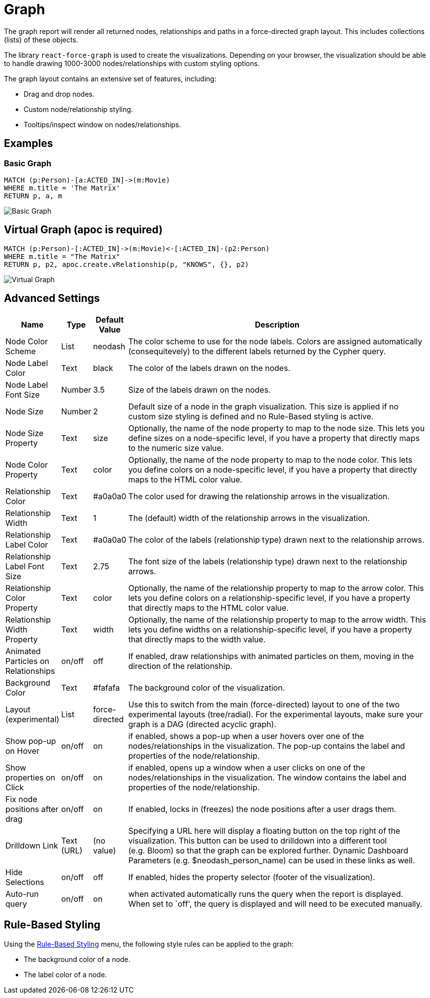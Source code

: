 = Graph

The graph report will render all returned nodes, relationships and paths
in a force-directed graph layout. This includes collections (lists) of
these objects.

The library `react-force-graph` is used to create the visualizations.
Depending on your browser, the visualization should be able to handle
drawing 1000-3000 nodes/relationships with custom styling options.

The graph layout contains an extensive set of features, including:

- Drag and drop nodes. 
- Custom node/relationship styling. 
- Tooltips/inspect window on nodes/relationships.

== Examples

=== Basic Graph

....
MATCH (p:Person)-[a:ACTED_IN]->(m:Movie)
WHERE m.title = 'The Matrix'
RETURN p, a, m
....

image::graph.png[Basic Graph]

== Virtual Graph (apoc is required)

....
MATCH (p:Person)-[:ACTED_IN]->(m:Movie)<-[:ACTED_IN]-(p2:Person)
WHERE m.title = "The Matrix"
RETURN p, p2, apoc.create.vRelationship(p, "KNOWS", {}, p2)
....

image::graph2.png[Virtual Graph]

== Advanced Settings

[width="100%",cols="12%,2%,3%,83%",options="header",]
|===
|Name |Type |Default Value |Description
|Node Color Scheme |List |neodash |The color scheme to use for the node
labels. Colors are assigned automatically (consequitevely) to the
different labels returned by the Cypher query.

|Node Label Color |Text |black |The color of the labels drawn on the
nodes.

|Node Label Font Size |Number |3.5 |Size of the labels drawn on the
nodes.

|Node Size |Number |2 |Default size of a node in the graph
visualization. This size is applied if no custom size styling is defined
and no Rule-Based styling is active.

|Node Size Property |Text |size |Optionally, the name of the node
property to map to the node size. This lets you define sizes on a
node-specific level, if you have a property that directly maps to the
numeric size value.

|Node Color Property |Text |color |Optionally, the name of the node
property to map to the node color. This lets you define colors on a
node-specific level, if you have a property that directly maps to the
HTML color value.

|Relationship Color |Text |#a0a0a0 |The color used for drawing the
relationship arrows in the visualization.

|Relationship Width |Text |1 |The (default) width of the relationship
arrows in the visualization.

|Relationship Label Color |Text |#a0a0a0 |The color of the labels
(relationship type) drawn next to the relationship arrows.

|Relationship Label Font Size |Text |2.75 |The font size of the labels
(relationship type) drawn next to the relationship arrows.

|Relationship Color Property |Text |color |Optionally, the name of the
relationship property to map to the arrow color. This lets you define
colors on a relationship-specific level, if you have a property that
directly maps to the HTML color value.

|Relationship Width Property |Text |width |Optionally, the name of the
relationship property to map to the arrow width. This lets you define
widths on a relationship-specific level, if you have a property that
directly maps to the width value.

|Animated Particles on Relationships |on/off |off |If enabled, draw
relationships with animated particles on them, moving in the direction
of the relationship.

|Background Color |Text |#fafafa |The background color of the
visualization.

|Layout (experimental) |List |force-directed |Use this to switch from
the main (force-directed) layout to one of the two experimental layouts
(tree/radial). For the experimental layouts, make sure your graph is a
DAG (directed acyclic graph).

|Show pop-up on Hover |on/off |on |if enabled, shows a pop-up when a
user hovers over one of the nodes/relationships in the visualization.
The pop-up contains the label and properties of the node/relationship.

|Show properties on Click |on/off |on |if enabled, opens up a window
when a user clicks on one of the nodes/relationships in the
visualization. The window contains the label and properties of the
node/relationship.

|Fix node positions after drag |on/off |on |If enabled, locks in
(freezes) the node positions after a user drags them.

|Drilldown Link |Text (URL) |(no value) |Specifying a URL here will
display a floating button on the top right of the visualization. This
button can be used to drilldown into a different tool (e.g. Bloom) so
that the graph can be explored further. Dynamic Dashboard Parameters
(e.g. $neodash_person_name) can be used in these links as well.

|Hide Selections |on/off |off |If enabled, hides the property selector
(footer of the visualization).

|Auto-run query |on/off |on |when activated automatically runs the query
when the report is displayed. When set to `off', the query is displayed
and will need to be executed manually.
|===

== Rule-Based Styling

Using the link:../#_rule_based_styling[Rule-Based Styling] menu, the
following style rules can be applied to the graph: 

- The background color of a node. 
- The label color of a node.

